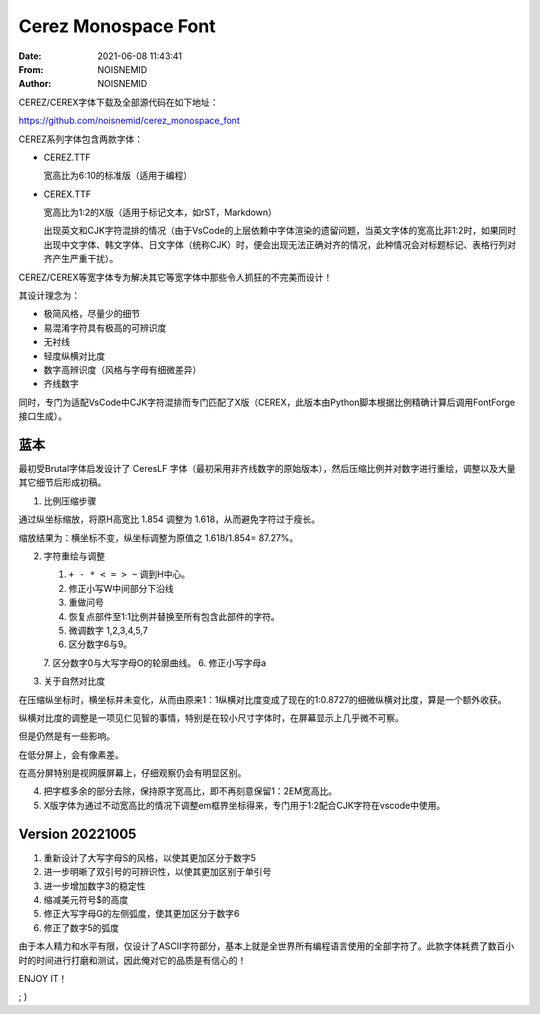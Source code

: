 ============================================================
Cerez Monospace Font
============================================================

.. meta::
    :keywords: README,Cerez,Cerex,Monospace,Font

:Date:      2021-06-08 11:43:41
:From:      NOISNEMID
:Author:    NOISNEMID

CEREZ/CEREX字体下载及全部源代码在如下地址：

https://github.com/noisnemid/cerez_monospace_font

CEREZ系列字体包含两款字体：

-   CEREZ.TTF

    宽高比为6:10的标准版（适用于编程）

-   CEREX.TTF

    宽高比为1:2的X版（适用于标记文本，如rST，Markdown）

    出现英文和CJK字符混排的情况（由于VsCode的上层依赖中字体渲染的遗留问题，当英文字体的宽高比非1:2时，如果同时出现中文字体、韩文字体、日文字体（统称CJK）时，便会出现无法正确对齐的情况，此种情况会对标题标记、表格行列对齐产生严重干扰）。

CEREZ/CEREX等宽字体专为解决其它等宽字体中那些令人抓狂的不完美而设计！

其设计理念为：

-   极简风格，尽量少的细节
-   易混淆字符具有极高的可辨识度
-   无衬线
-   轻度纵横对比度
-   数字高辨识度（风格与字母有细微差异）
-   齐线数字

同时，专门为适配VsCode中CJK字符混排而专门匹配了X版（CEREX，此版本由Python脚本根据比例精确计算后调用FontForge接口生成）。

.. image:: ./Screenshot.Cerez.png
    :alt: cerez_monospace_font_screenshot

蓝本
======

最初受Brutal字体启发设计了 CeresLF 字体（最初采用非齐线数字的原始版本），然后压缩比例并对数字进行重绘，调整以及大量其它细节后形成初稿。

1.  比例压缩步骤

通过纵坐标缩放，将原H高宽比 1.854 调整为 1.618，从而避免字符过于瘦长。

缩放结果为：横坐标不变，纵坐标调整为原值之 1.618/1.854= 87.27%。

2.  字符重绘与调整

    1.  ``+ - * < = > ~`` 调到H中心。
    2.  修正小写W中间部分下沿线
    3.  重做问号
    4.  恢复点部件至1:1比例并替换至所有包含此部件的字符。
    5.  微调数字 1,2,3,4,5,7
    6.  区分数字6与9。
    7.  区分数字0与大写字母O的轮廓曲线。
    6.  修正小写字母a

3.  关于自然对比度

在压缩纵坐标时，横坐标并未变化，从而由原来1：1纵横对比度变成了现在的1:0.8727的细微纵横对比度，算是一个额外收获。

纵横对比度的调整是一项见仁见智的事情，特别是在较小尺寸字体时，在屏幕显示上几乎微不可察。

但是仍然是有一些影响。

在低分屏上，会有像素差。

在高分屏特别是视网膜屏幕上，仔细观察仍会有明显区别。

4.  把字框多余的部分去除，保持原字宽高比，即不再刻意保留1：2EM宽高比。

5.  X版字体为通过不动宽高比的情况下调整em框界坐标得来，专门用于1:2配合CJK字符在vscode中使用。

Version 20221005
================

#.  重新设计了大写字母S的风格，以使其更加区分于数字5
#.  进一步明晰了双引号的可辨识性，以使其更加区别于单引号
#.  进一步增加数字3的稳定性
#.  缩减美元符号$的高度
#.  修正大写字母G的左侧弧度，使其更加区分于数字6
#.  修正了数字5的弧度

由于本人精力和水平有限，仅设计了ASCII字符部分，基本上就是全世界所有编程语言使用的全部字符了。此款字体耗费了数百小时的时间进行打磨和测试，因此俺对它的品质是有信心的！

ENJOY IT！

; )
